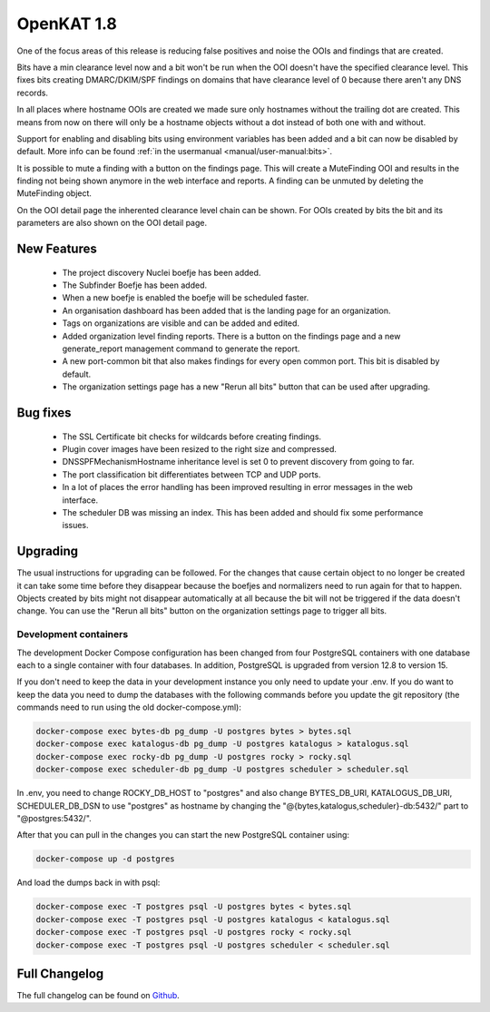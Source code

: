 ===========
OpenKAT 1.8
===========

One of the focus areas of this release is reducing false positives and noise the
OOIs and findings that are created.

Bits have a min clearance level now and a bit won't be run when the OOI doesn't
have the specified clearance level. This fixes bits creating DMARC/DKIM/SPF
findings on domains that have clearance level of 0 because there aren't any DNS
records.

In all places where hostname OOIs are created we made sure only hostnames
without the trailing dot are created. This means from now on there will only be
a hostname objects without a dot instead of both one with and without.

Support for enabling and disabling bits using environment variables has been
added and a bit can now be disabled by default. More info can be found :ref:`in
the usermanual <manual/user-manual:bits>`.

It is possible to mute a finding with a button on the findings page. This will
create a MuteFinding OOI and results in the finding not being shown anymore in
the web interface and reports. A finding can be unmuted by deleting the
MuteFinding object.

On the OOI detail page the inherented clearance level chain can be shown. For
OOIs created by bits the bit and its parameters are also shown on the OOI detail
page.

New Features
============

 * The project discovery Nuclei boefje has been added.
 * The Subfinder Boefje has been added.
 * When a new boefje is enabled the boefje will be scheduled faster.
 * An organisation dashboard has been added that is the landing page for an
   organization.
 * Tags on organizations are visible and can be added and edited.
 * Added organization level finding reports. There is a button on the findings
   page and a new generate_report management command to generate the report.
 * A new port-common bit that also makes findings for every open common port.
   This bit is disabled by default.
 * The organization settings page has a new "Rerun all bits" button that can be
   used after upgrading.

Bug fixes
=========

 * The SSL Certificate bit checks for wildcards before creating findings.
 * Plugin cover images have been resized to the right size and compressed.
 * DNSSPFMechanismHostname inheritance level is set 0 to prevent discovery from
   going to far.
 * The port classification bit differentiates between TCP and UDP ports.
 * In a lot of places the error handling has been improved resulting in error
   messages in the web interface.
 * The scheduler DB was missing an index. This has been added and should fix some
   performance issues.

Upgrading
=========

The usual instructions for upgrading can be followed. For the changes that cause
certain object to no longer be created it can take some time before they
disappear because the boefjes and normalizers need to run again for that to
happen. Objects created by bits might not disappear automatically at all because
the bit will not be triggered if the data doesn't change. You can use the "Rerun
all bits" button on the organization settings page to trigger all bits.

Development containers
----------------------

The development Docker Compose configuration has been changed from four
PostgreSQL containers with one database each to a single container with four
databases. In addition, PostgreSQL is upgraded from version 12.8 to version 15.

If you don't need to keep the data in your development instance you only need to
update your .env. If you do want to keep the data you need to dump the databases
with the following commands before you update the git repository (the commands
need to run using the old docker-compose.yml):

.. code-block:: sh

    docker-compose exec bytes-db pg_dump -U postgres bytes > bytes.sql
    docker-compose exec katalogus-db pg_dump -U postgres katalogus > katalogus.sql
    docker-compose exec rocky-db pg_dump -U postgres rocky > rocky.sql
    docker-compose exec scheduler-db pg_dump -U postgres scheduler > scheduler.sql

In .env, you need to change ROCKY_DB_HOST to "postgres" and also change
BYTES_DB_URI, KATALOGUS_DB_URI, SCHEDULER_DB_DSN to use "postgres" as hostname
by changing the "@{bytes,katalogus,scheduler}-db:5432/" part to
"@postgres:5432/".

After that you can pull in the changes you can start the new PostgreSQL
container using:

.. code-block:: sh

    docker-compose up -d postgres

And load the dumps back in with psql:

.. code-block:: sh

    docker-compose exec -T postgres psql -U postgres bytes < bytes.sql
    docker-compose exec -T postgres psql -U postgres katalogus < katalogus.sql
    docker-compose exec -T postgres psql -U postgres rocky < rocky.sql
    docker-compose exec -T postgres psql -U postgres scheduler < scheduler.sql

Full Changelog
==============

The full changelog can be found on `Github <https://github.com/minvws/nl-kat-coordination/releases/tag/v1.8.0>`_.
